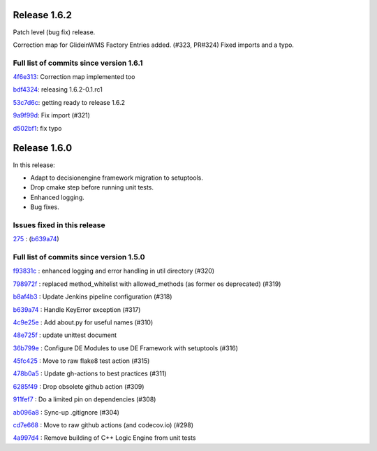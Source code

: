 .. SPDX-FileCopyrightText: 2017 Fermi Research Alliance, LLC
.. SPDX-License-Identifier: Apache-2.0

Release 1.6.2
-------------

Patch level (bug fix) release.

Correction map for GlideinWMS Factory Entries added. (#323, PR#324)
Fixed imports and a typo.



Full list of commits since version 1.6.1
~~~~~~~~~~~~~~~~~~~~~~~~~~~~~~~~~~~~~~~~

`4f6e313 <https://github.com/HEPCloud/decisionengine_modules/commit/4f6e31332176be8b4aa972792543d6446f41d266>`_:   Correction map implemented too

`bdf4324 <https://github.com/HEPCloud/decisionengine_modules/commit/bdf432494ce066afe23279cbc13b41b3f80838b3>`_:   releasing 1.6.2-0.1.rc1

`53c7d6c <https://github.com/HEPCloud/decisionengine_modules/commit/53c7d6c428df08368e96793203248f621f349eec>`_:   getting ready to release 1.6.2

`9a9f99d <https://github.com/HEPCloud/decisionengine_modules/commit/9a9f99d592e18594e56795999f617cadd861a9b9>`_:   Fix import (#321)

`d502bf1 <https://github.com/HEPCloud/decisionengine_modules/commit/d502bf1c269636fa90ab78a61644e07441646ceb>`_:   fix typo


Release 1.6.0
-------------

In this release:

* Adapt to decisionengine framework migration to setuptools.
* Drop cmake step before running unit tests.
* Enhanced logging.
* Bug fixes.

Issues fixed in this release
~~~~~~~~~~~~~~~~~~~~~~~~~~~~

`275 <https://github.com/HEPCloud/decisionengine/issues/275>`_ : (`b639a74 <https://github.com/HEPCloud/decisionengine_modules/commit/b639a742b05e2b94ce5d775a25f65a3720c0d820>`_)


Full list of commits since version 1.5.0
~~~~~~~~~~~~~~~~~~~~~~~~~~~~~~~~~~~~~~~~

`f93831c <https://github.com/HEPCloud/decisionengine_modules/commit/f93831ccc24ca8a7363a91d023fb2a593db2dbdf>`_
:   enhanced logging and error handling in util directory (#320)

`798972f <https://github.com/HEPCloud/decisionengine_modules/commit/798972f6743e8f6b793c07c6bae321b0ef302f9d>`_
:   replaced method_whitelist with allowed_methods (as former os deprecated) (#319)

`b8af4b3 <https://github.com/HEPCloud/decisionengine_modules/commit/b8af4b307c285f0868a192a081a7627b3557cfa0>`_
:   Update Jenkins pipeline configuration (#318)

`b639a74 <https://github.com/HEPCloud/decisionengine_modules/commit/b639a742b05e2b94ce5d775a25f65a3720c0d820>`_
:   Handle KeyError exception (#317)

`4c9e25e <https://github.com/HEPCloud/decisionengine_modules/commit/4c9e25e72528c3e724ce91d443f60249b5b169e1>`_
:   Add about.py for useful names (#310)

`48e725f <https://github.com/HEPCloud/decisionengine_modules/commit/48e725fd7c0327ce702c2966d54f7872909d8e6f>`_
:   update unittest document

`36b799e <https://github.com/HEPCloud/decisionengine_modules/commit/36b799e6ea97c5459f9c3a6c9728767eeee2d7cd>`_
:   Configure DE Modules to use DE Framework with setuptools (#316)

`45fc425 <https://github.com/HEPCloud/decisionengine_modules/commit/45fc425e02618de8e1ac06c32e54fb7c4806a2c3>`_
:   Move to raw flake8 test action (#315)

`478b0a5 <https://github.com/HEPCloud/decisionengine_modules/commit/478b0a5dd9e6473678089162062d22adfa49e20b>`_
:   Update gh-actions to best practices (#311)

`6285f49 <https://github.com/HEPCloud/decisionengine_modules/commit/6285f49b051784cb788fe20629ad7b9a8547db2e>`_
:   Drop obsolete github action (#309)

`911fef7 <https://github.com/HEPCloud/decisionengine_modules/commit/911fef7b86421a298ca21abd7b32802b3072bc7d>`_
:   Do a limited pin on dependencies (#308)

`ab096a8 <https://github.com/HEPCloud/decisionengine_modules/commit/ab096a881764f6ba2b9ee037a3a40042997cea65>`_
:   Sync-up .gitignore (#304)

`cd7e668 <https://github.com/HEPCloud/decisionengine_modules/commit/cd7e66810d8eadd7a8331ad1b006a638f342b325>`_
:   Move to raw github actions (and codecov.io) (#298)

`4a997d4 <https://github.com/HEPCloud/decisionengine_modules/commit/4a997d422b47d11a3d71b8795726d421049dfdfb>`_
:   Remove building of C++ Logic Engine from unit tests

